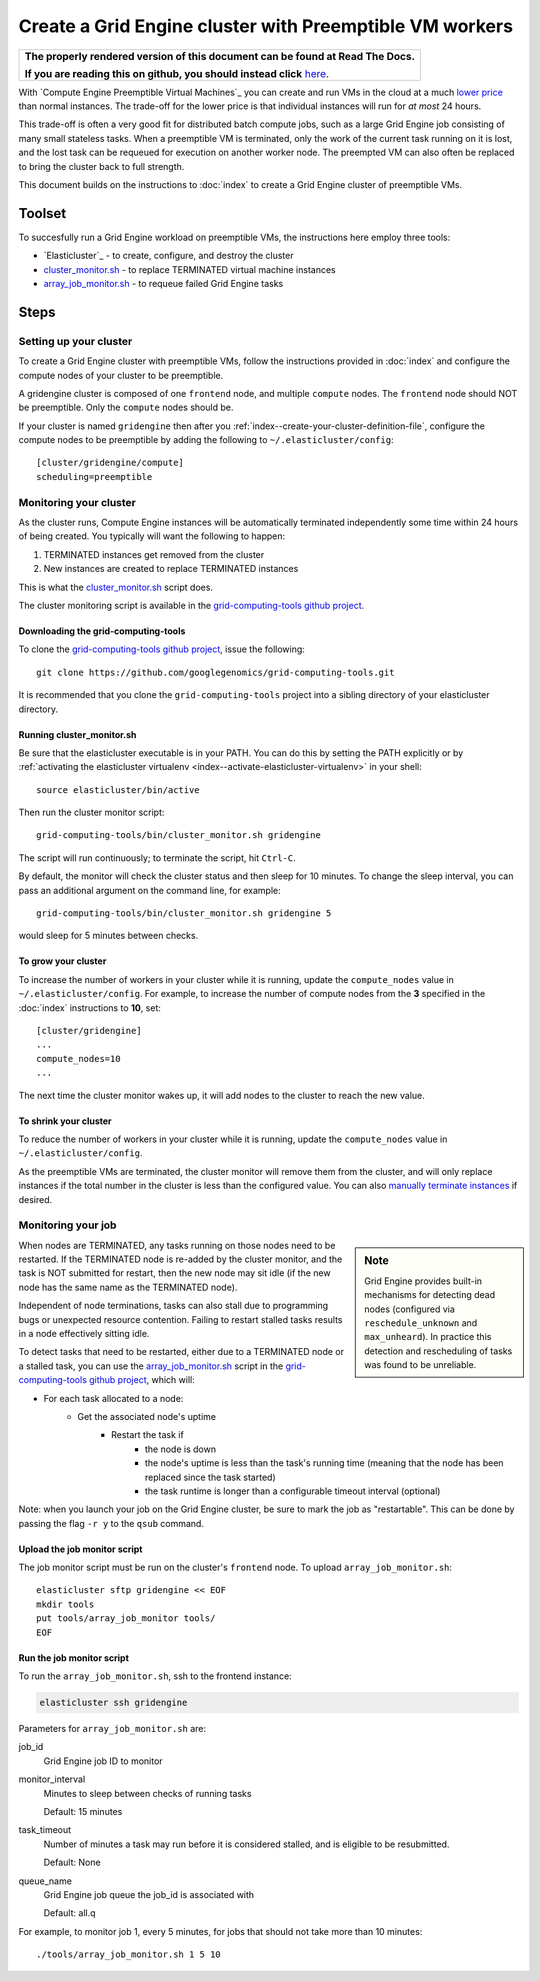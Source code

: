 .. _googlegenomics fork: https://github.com/googlegenomics/elasticluster
.. _cluster_monitor.sh: https://github.com/googlegenomics/grid-computing-tools/blob/master/bin/cluster_monitor.sh
.. _array_job_monitor.sh: https://github.com/googlegenomics/grid-computing-tools/blob/master/tools/array_job_monitor.sh
.. _grid-computing-tools github project: https://github.com/googlegenomics/grid-computing-tools
.. _manually terminate instances: https://cloud.google.com/compute/docs/instances/stopping-or-deleting-an-instance

Create a Grid Engine cluster with Preemptible VM workers
========================================================

.. comment: begin: goto-read-the-docs

.. container:: visible-only-on-github

   +-----------------------------------------------------------------------------------+
   | **The properly rendered version of this document can be found at Read The Docs.** |
   |                                                                                   |
   | **If you are reading this on github, you should instead click** `here`__.         |
   +-----------------------------------------------------------------------------------+

.. _RenderedVersion: http://googlegenomics.readthedocs.org/en/latest/use_cases/setup_gridengine_cluster_on_compute_engine/preemptible_vms.html

__ RenderedVersion_

.. comment: end: goto-read-the-docs

With `Compute Engine Preemptible Virtual Machines`_ you can create and
run VMs in the cloud at a much
`lower price <https://cloud.google.com/compute/pricing#machinetype>`_
than normal instances. The trade-off for the lower price is that
individual instances will run for *at most* 24 hours.

This trade-off is often a very good fit for distributed batch compute jobs,
such as a large Grid Engine job consisting of many small stateless tasks.
When a preemptible VM is terminated, only the work of the current task running
on it is lost, and the lost task can be requeued for execution on another
worker node. The preempted VM can also often be replaced to bring the cluster
back to full strength.

This document builds on the instructions to :doc:`index`
to create a Grid Engine cluster of preemptible VMs.

Toolset
-------
To succesfully run a Grid Engine workload on preemptible VMs, the instructions
here employ three tools:

* `Elasticluster`_ - to create, configure, and destroy the cluster

* `cluster_monitor.sh`_ - to replace TERMINATED virtual machine instances

* `array_job_monitor.sh`_ - to requeue failed Grid Engine tasks

Steps
-----

Setting up your cluster
~~~~~~~~~~~~~~~~~~~~~~~

To create a Grid Engine cluster with preemptible VMs, follow the instructions
provided in :doc:`index` and configure the compute nodes of your cluster
to be preemptible.

A gridengine cluster is composed of one ``frontend`` node, and multiple
``compute`` nodes. The ``frontend`` node should NOT be preemptible. Only the
``compute`` nodes should be.

If your cluster is named ``gridengine`` then after you
:ref:`index--create-your-cluster-definition-file`,
configure the compute nodes to be preemptible by adding the following to
``~/.elasticluster/config``:

::

  [cluster/gridengine/compute]
  scheduling=preemptible

Monitoring your cluster
~~~~~~~~~~~~~~~~~~~~~~~

As the cluster runs, Compute Engine instances will be automatically
terminated independently some time within 24 hours of being created.
You typically will want the following to happen:

#. TERMINATED instances get removed from the cluster
#. New instances are created to replace TERMINATED instances

This is what the `cluster_monitor.sh`_ script does.

The cluster monitoring script is available in the
`grid-computing-tools github project`_.

Downloading the grid-computing-tools
^^^^^^^^^^^^^^^^^^^^^^^^^^^^^^^^^^^^

To clone the `grid-computing-tools github project`_, issue the following:

::

  git clone https://github.com/googlegenomics/grid-computing-tools.git

It is recommended that you clone the ``grid-computing-tools`` project into a
sibling directory of your elasticluster directory.

Running cluster_monitor.sh
^^^^^^^^^^^^^^^^^^^^^^^^^^

Be sure that the elasticluster executable is in your PATH. You can do this
by setting the PATH explicitly or by 
:ref:`activating the elasticluster virtualenv <index--activate-elasticluster-virtualenv>` in your shell:

::

  source elasticluster/bin/active

Then run the cluster monitor script:

::

  grid-computing-tools/bin/cluster_monitor.sh gridengine

The script will run continuously; to terminate the script, hit ``Ctrl-C``.

By default, the monitor will check the cluster status and then sleep for
10 minutes. To change the sleep interval, you can pass an additional
argument on the command line, for example:

::

  grid-computing-tools/bin/cluster_monitor.sh gridengine 5

would sleep for 5 minutes between checks.

To grow your cluster
^^^^^^^^^^^^^^^^^^^^

To increase the number of workers in your cluster while it is running,
update the ``compute_nodes`` value in ``~/.elasticluster/config``.
For example, to increase the number of compute nodes from the **3**
specified in the :doc:`index` instructions to **10**, set:

::

   [cluster/gridengine]
   ...
   compute_nodes=10
   ...

The next time the cluster monitor wakes up, it will add nodes to the cluster
to reach the new value.

To shrink your cluster
^^^^^^^^^^^^^^^^^^^^^^

To reduce the number of workers in your cluster while it is running,
update the ``compute_nodes`` value in ``~/.elasticluster/config``.

As the preemptible VMs are terminated, the cluster monitor will remove
them from the cluster, and will only replace instances if the total
number in the cluster is less than the configured value.  
You can also `manually terminate instances`_ if desired.

Monitoring your job
~~~~~~~~~~~~~~~~~~~

.. sidebar:: Note

  Grid Engine provides built-in mechanisms for detecting dead nodes
  (configured via ``reschedule_unknown`` and ``max_unheard``). In practice
  this detection and rescheduling of tasks was found to be unreliable.

When nodes are TERMINATED, any tasks running on those nodes need to be
restarted. If the TERMINATED node is re-added by the cluster monitor,
and the task is NOT submitted for restart, then the new node may sit idle
(if the new node has the same name as the TERMINATED node).

Independent of node terminations, tasks can also stall due to programming
bugs or unexpected resource contention. Failing to restart stalled tasks
results in a node effectively sitting idle.

To detect tasks that need to be restarted, either due to a TERMINATED
node or a stalled task, you can use the `array_job_monitor.sh`_
script in the `grid-computing-tools github project`_, which will:

* For each task allocated to a node:
   * Get the associated node's uptime
      * Restart the task if
         * the node is down
         * the node's uptime is less than the task's running time (meaning that the node has been replaced since the task started)
         * the task runtime is longer than a configurable timeout interval (optional)

Note: when you launch your job on the Grid Engine cluster, be sure to mark
the job as "restartable". This can be done by passing the flag ``-r y`` to
the ``qsub`` command.

Upload the job monitor script
^^^^^^^^^^^^^^^^^^^^^^^^^^^^^

The job monitor script must be run on the cluster's ``frontend`` node.
To upload ``array_job_monitor.sh``:

::

  elasticluster sftp gridengine << EOF
  mkdir tools
  put tools/array_job_monitor tools/
  EOF

Run the job monitor script
^^^^^^^^^^^^^^^^^^^^^^^^^^

To run the ``array_job_monitor.sh``, ssh to the frontend instance:

.. code:: bash

  elasticluster ssh gridengine

Parameters for ``array_job_monitor.sh`` are:

job_id
  Grid Engine job ID to monitor

monitor_interval
  Minutes to sleep between checks of running tasks

  Default: 15 minutes

task_timeout
  Number of minutes a task may run before it is considered stalled,
  and is eligible to be resubmitted.

  Default: None

queue_name
  Grid Engine job queue the job_id is associated with

  Default: all.q

For example, to monitor job 1, every 5 minutes, for jobs that should
not take more than 10 minutes:

::

  ./tools/array_job_monitor.sh 1 5 10

